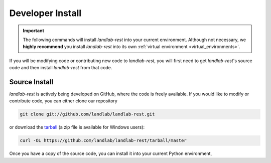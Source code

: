 .. _developer_install:

=================
Developer Install
=================

.. important::

  The following commands will install *landlab-rest* into your current environment. Although
  not necessary, we **highly recommend** you install *landlab-rest* into its own
  :ref:`virtual environment <virtual_environments>`.

If you will be modifying code or contributing new code to *landlab-rest*, you will first
need to get *landlab-rest*'s source code and then install *landlab-rest* from that code.

Source Install
--------------

*landlab-rest* is actively being developed on GitHub, where the code is freely available.
If you would like to modify or contribute code, you can either clone our
repository

.. code-block:: bash

  git clone git://github.com/landlab/landlab-rest.git

or download the `tarball <https://github.com/landlab/landlab-rest/tarball/master>`_
(a zip file is available for Windows users):

.. code-block:: bash

  curl -OL https://github.com/landlab/landlab-rest/tarball/master

Once you have a copy of the source code, you can install it into your current
Python environment,

.. tab:: mamba

  .. code-block:: bash

    cd landlab-rest
    mamba install --file=requirements.txt
    pip install -e .

.. tab:: conda

  .. code-block:: bash

    cd landlab-rest
    conda install --file=requirements.txt
    pip install -e .

.. tab:: pip

  .. code-block:: bash

    cd landlab-rest
    pip install -e .
